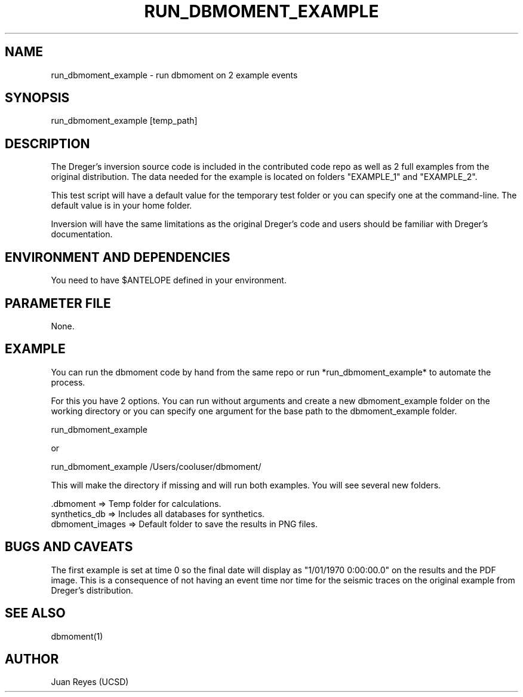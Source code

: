 .TH RUN_DBMOMENT_EXAMPLE 1

.SH NAME
run_dbmoment_example \- run dbmoment on 2 example events

.SH SYNOPSIS
run_dbmoment_example [temp_path]

.SH DESCRIPTION
The Dreger's inversion source code is included in the contributed code
repo as well as 2 full examples from the original distribution.
The data needed for the example is located on folders "EXAMPLE_1" and
"EXAMPLE_2".

This test script will have a default value for the temporary test folder
or you can specify one at the command-line. The default value is in your
home folder.

Inversion will have the same limitations as the original Dreger's
code and users should be familiar with Dreger's documentation.


.SH ENVIRONMENT AND DEPENDENCIES
You need to have $ANTELOPE defined in your environment.


.SH PARAMETER FILE
None.

.SH EXAMPLE
You can run the dbmoment code by hand from the same repo or
run *run_dbmoment_example* to automate the process.

For this you have 2 options. You can run without arguments and create a new
dbmoment_example folder on the working directory or you can specify one
argument for the base path to the dbmoment_example folder.

    run_dbmoment_example

    or 

    run_dbmoment_example /Users/cooluser/dbmoment/

This will make the directory if missing and will run both examples.
You will see several new folders.

    .dbmoment       => Temp folder for calculations.
    synthetics_db   => Includes all databases for synthetics.
    dbmoment_images => Default folder to save the results in PNG files.


.SH "BUGS AND CAVEATS"
The first example is set at time 0 so the final date will display as
"1/01/1970 0:00:00.0" on the results and the PDF image. This is a
consequence of not having an event time nor time for the seismic traces
on the original example from Dreger's distribution.

.SH "SEE ALSO"
.nf
dbmoment(1)
.fi

.SH AUTHOR
Juan Reyes (UCSD)

